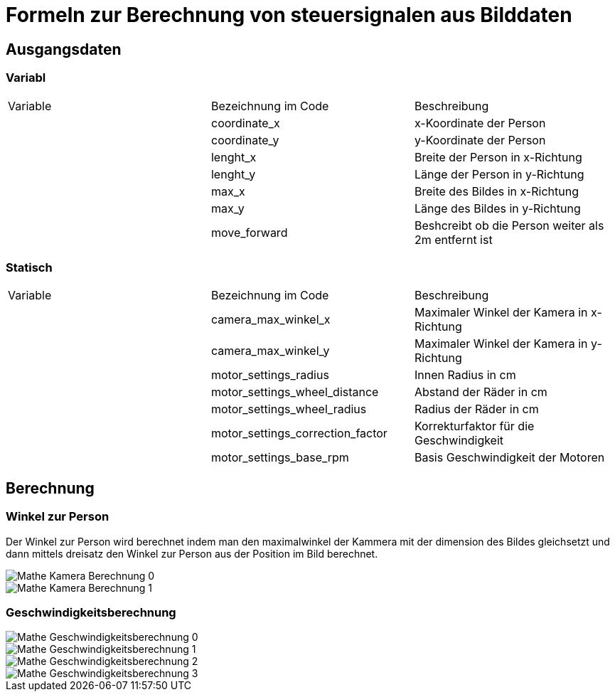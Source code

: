 

= Formeln zur Berechnung von steuersignalen aus Bilddaten

== Ausgangsdaten

=== Variabl
[cols="1,1,1"]
|===
|Variable
|Bezeichnung im Code
|Beschreibung

|
|coordinate_x
|x-Koordinate der Person

|
|coordinate_y
|y-Koordinate der Person

|
|lenght_x       
|Breite der Person in x-Richtung

|
|lenght_y       
|Länge der Person in y-Richtung

|
|max_x          
|Breite des Bildes in x-Richtung

|
|max_y          
|Länge des Bildes in y-Richtung

|
|move_forward   
|Beshcreibt ob die Person weiter als 2m entfernt ist

|===

=== Statisch

[cols="1,1,1"]
|===
|Variable
|Bezeichnung im Code
|Beschreibung

|
|camera_max_winkel_x
|Maximaler Winkel der Kamera in x-Richtung

|
|camera_max_winkel_y
|Maximaler Winkel der Kamera in y-Richtung

|
|motor_settings_radius
|Innen Radius in cm

|
|motor_settings_wheel_distance
|Abstand der Räder in cm

|
|motor_settings_wheel_radius
|Radius der Räder in cm

|
|motor_settings_correction_factor
|Korrekturfaktor für die Geschwindigkeit

|
|motor_settings_base_rpm
|Basis Geschwindigkeit der Motoren

|===

== Berechnung

=== Winkel zur Person

Der Winkel zur Person wird berechnet indem man den maximalwinkel der Kammera mit der dimension des Bildes gleichsetzt und dann mittels dreisatz den Winkel zur Person aus der Position im Bild berechnet.

image::images/Mathe_Kamera_Berechnung_0.png[]
image::images/Mathe_Kamera_Berechnung_1.png[]

=== Geschwindigkeitsberechnung

image::images/Mathe_Geschwindigkeitsberechnung_0.png[]
image::images/Mathe_Geschwindigkeitsberechnung_1.png[]
image::images/Mathe_Geschwindigkeitsberechnung_2.png[]
image::images/Mathe_Geschwindigkeitsberechnung_3.png[]